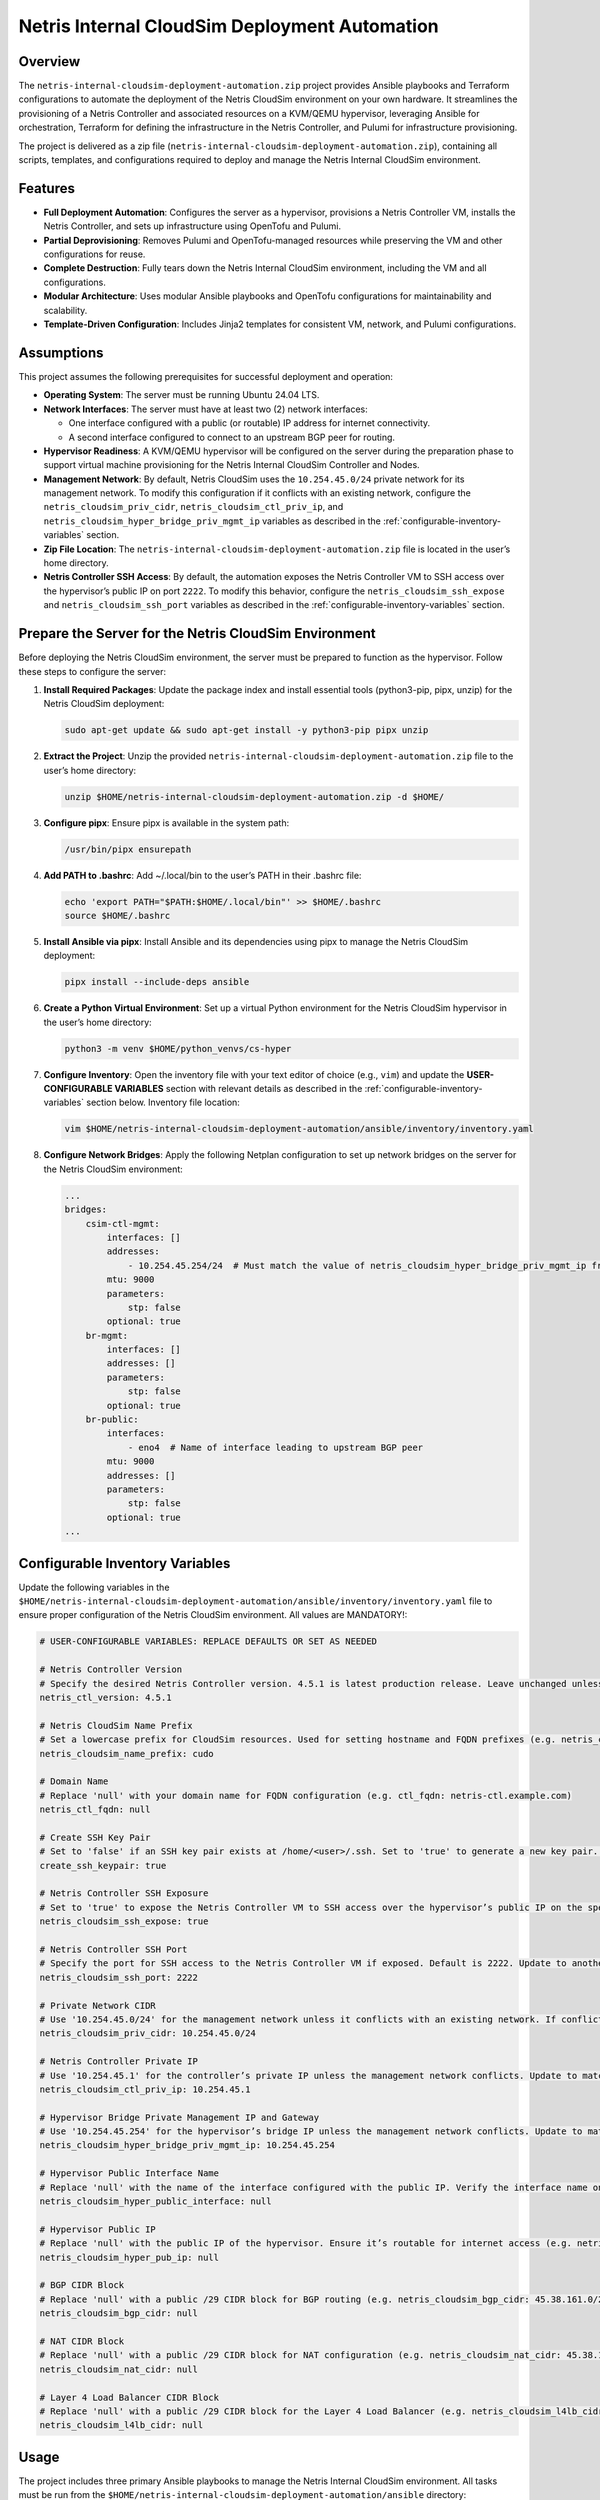 =====================================
Netris Internal CloudSim Deployment Automation
=====================================

Overview
========

The ``netris-internal-cloudsim-deployment-automation.zip`` project provides Ansible playbooks and Terraform configurations to automate the deployment of the Netris CloudSim environment on your own hardware. It streamlines the provisioning of a Netris Controller and associated resources on a KVM/QEMU hypervisor, leveraging Ansible for orchestration, Terraform for defining the infrastructure in the Netris Controller, and Pulumi for infrastructure provisioning.

The project is delivered as a zip file (``netris-internal-cloudsim-deployment-automation.zip``), containing all scripts, templates, and configurations required to deploy and manage the Netris Internal CloudSim environment.

Features
========

- **Full Deployment Automation**: Configures the server as a hypervisor, provisions a Netris Controller VM, installs the Netris Controller, and sets up infrastructure using OpenTofu and Pulumi.
- **Partial Deprovisioning**: Removes Pulumi and OpenTofu-managed resources while preserving the VM and other configurations for reuse.
- **Complete Destruction**: Fully tears down the Netris Internal CloudSim environment, including the VM and all configurations.
- **Modular Architecture**: Uses modular Ansible playbooks and OpenTofu configurations for maintainability and scalability.
- **Template-Driven Configuration**: Includes Jinja2 templates for consistent VM, network, and Pulumi configurations.

Assumptions
===========

This project assumes the following prerequisites for successful deployment and operation:

- **Operating System**: The server must be running Ubuntu 24.04 LTS.
- **Network Interfaces**: The server must have at least two (2) network interfaces:

  - One interface configured with a public (or routable) IP address for internet connectivity.
  - A second interface configured to connect to an upstream BGP peer for routing.

- **Hypervisor Readiness**: A KVM/QEMU hypervisor will be configured on the server during the preparation phase to support virtual machine provisioning for the Netris Internal CloudSim Controller and Nodes.
- **Management Network**: By default, Netris CloudSim uses the ``10.254.45.0/24`` private network for its management network. To modify this configuration if it conflicts with an existing network, configure the ``netris_cloudsim_priv_cidr``, ``netris_cloudsim_ctl_priv_ip``, and ``netris_cloudsim_hyper_bridge_priv_mgmt_ip`` variables as described in the :ref:`configurable-inventory-variables` section.
- **Zip File Location**: The ``netris-internal-cloudsim-deployment-automation.zip`` file is located in the user’s home directory.
- **Netris Controller SSH Access**: By default, the automation exposes the Netris Controller VM to SSH access over the hypervisor’s public IP on port ``2222``. To modify this behavior, configure the ``netris_cloudsim_ssh_expose`` and ``netris_cloudsim_ssh_port`` variables as described in the :ref:`configurable-inventory-variables` section.

.. _prepare-the-server:

Prepare the Server for the Netris CloudSim Environment
=====================================================

Before deploying the Netris CloudSim environment, the server must be prepared to function as the hypervisor. Follow these steps to configure the server:

1. **Install Required Packages**: Update the package index and install essential tools (python3-pip, pipx, unzip) for the Netris CloudSim deployment:

   .. code-block:: bash

      sudo apt-get update && sudo apt-get install -y python3-pip pipx unzip

2. **Extract the Project**: Unzip the provided ``netris-internal-cloudsim-deployment-automation.zip`` file to the user’s home directory:

   .. code-block:: bash

      unzip $HOME/netris-internal-cloudsim-deployment-automation.zip -d $HOME/

3. **Configure pipx**: Ensure pipx is available in the system path:

   .. code-block:: bash

      /usr/bin/pipx ensurepath

4. **Add PATH to .bashrc**: Add ~/.local/bin to the user’s PATH in their .bashrc file:

   .. code-block:: bash

      echo 'export PATH="$PATH:$HOME/.local/bin"' >> $HOME/.bashrc
      source $HOME/.bashrc

5. **Install Ansible via pipx**: Install Ansible and its dependencies using pipx to manage the Netris CloudSim deployment:

   .. code-block:: bash

      pipx install --include-deps ansible

6. **Create a Python Virtual Environment**: Set up a virtual Python environment for the Netris CloudSim hypervisor in the user’s home directory:

   .. code-block:: bash

      python3 -m venv $HOME/python_venvs/cs-hyper

7. **Configure Inventory**: Open the inventory file with your text editor of choice (e.g., ``vim``) and update the **USER-CONFIGURABLE VARIABLES** section with relevant details as described in the :ref:`configurable-inventory-variables` section below. Inventory file location:

   .. code-block:: bash

      vim $HOME/netris-internal-cloudsim-deployment-automation/ansible/inventory/inventory.yaml

8. **Configure Network Bridges**: Apply the following Netplan configuration to set up network bridges on the server for the Netris CloudSim environment:

   .. code-block:: yaml

      ...
      bridges:
          csim-ctl-mgmt:
              interfaces: []
              addresses:
                  - 10.254.45.254/24  # Must match the value of netris_cloudsim_hyper_bridge_priv_mgmt_ip from inventory.yaml
              mtu: 9000
              parameters:
                  stp: false
              optional: true
          br-mgmt:
              interfaces: []
              addresses: []
              parameters:
                  stp: false
              optional: true
          br-public:
              interfaces:
                  - eno4  # Name of interface leading to upstream BGP peer
              mtu: 9000
              addresses: []
              parameters:
                  stp: false
              optional: true
      ...

.. _configurable-inventory-variables:

Configurable Inventory Variables
================================

Update the following variables in the ``$HOME/netris-internal-cloudsim-deployment-automation/ansible/inventory/inventory.yaml`` file to ensure proper configuration of the Netris CloudSim environment. All values are MANDATORY!:

.. code-block:: yaml

   # USER-CONFIGURABLE VARIABLES: REPLACE DEFAULTS OR SET AS NEEDED

   # Netris Controller Version
   # Specify the desired Netris Controller version. 4.5.1 is latest production release. Leave unchanged unless requested by Netris staff (e.g. netris_ctl_version: 4.5.1)
   netris_ctl_version: 4.5.1

   # Netris CloudSim Name Prefix
   # Set a lowercase prefix for CloudSim resources. Used for setting hostname and FQDN prefixes (e.g. netris_cloudsim_name_prefix: netris)
   netris_cloudsim_name_prefix: cudo

   # Domain Name
   # Replace 'null' with your domain name for FQDN configuration (e.g. ctl_fqdn: netris-ctl.example.com)
   netris_ctl_fqdn: null

   # Create SSH Key Pair
   # Set to 'false' if an SSH key pair exists at /home/<user>/.ssh. Set to 'true' to generate a new key pair. Possible values: true | false (e.g. create_ssh_keypair: false)
   create_ssh_keypair: true

   # Netris Controller SSH Exposure
   # Set to 'true' to expose the Netris Controller VM to SSH access over the hypervisor’s public IP on the specified port (default port 2222). Set to 'false' to disable SSH exposure. Possible values: true | false (e.g. netris_cloudsim_ssh_expose: false)
   netris_cloudsim_ssh_expose: true

   # Netris Controller SSH Port
   # Specify the port for SSH access to the Netris Controller VM if exposed. Default is 2222. Update to another port if needed (e.g. netris_cloudsim_ssh_port: 3333)
   netris_cloudsim_ssh_port: 2222

   # Private Network CIDR
   # Use '10.254.45.0/24' for the management network unless it conflicts with an existing network. If conflicting, choose another private CIDR (e.g. netris_cloudsim_priv_cidr: 10.254.46.0/24)
   netris_cloudsim_priv_cidr: 10.254.45.0/24

   # Netris Controller Private IP
   # Use '10.254.45.1' for the controller’s private IP unless the management network conflicts. Update to match the chosen CIDR (e.g. netris_cloudsim_ctl_priv_ip: 10.254.46.1)
   netris_cloudsim_ctl_priv_ip: 10.254.45.1

   # Hypervisor Bridge Private Management IP and Gateway
   # Use '10.254.45.254' for the hypervisor’s bridge IP unless the management network conflicts. Update to match the chosen CIDR (e.g. netris_cloudsim_hyper_bridge_priv_mgmt_ip: 10.254.46.254)
   netris_cloudsim_hyper_bridge_priv_mgmt_ip: 10.254.45.254

   # Hypervisor Public Interface Name
   # Replace 'null' with the name of the interface configured with the public IP. Verify the interface name on your server (e.g. netris_cloudsim_hyper_public_interface: eth0)
   netris_cloudsim_hyper_public_interface: null

   # Hypervisor Public IP
   # Replace 'null' with the public IP of the hypervisor. Ensure it’s routable for internet access (e.g. netris_cloudsim_hyper_pub_ip: 216.172.128.201)
   netris_cloudsim_hyper_pub_ip: null

   # BGP CIDR Block
   # Replace 'null' with a public /29 CIDR block for BGP routing (e.g. netris_cloudsim_bgp_cidr: 45.38.161.0/29)
   netris_cloudsim_bgp_cidr: null

   # NAT CIDR Block
   # Replace 'null' with a public /29 CIDR block for NAT configuration (e.g. netris_cloudsim_nat_cidr: 45.38.161.8/29)
   netris_cloudsim_nat_cidr: null

   # Layer 4 Load Balancer CIDR Block
   # Replace 'null' with a public /29 CIDR block for the Layer 4 Load Balancer (e.g. netris_cloudsim_l4lb_cidr: 45.38.161.16/29)
   netris_cloudsim_l4lb_cidr: null

Usage
=====

The project includes three primary Ansible playbooks to manage the Netris Internal CloudSim environment. All tasks must be run from the ``$HOME/netris-internal-cloudsim-deployment-automation/ansible`` directory:

1. **Deploy the Environment**: Deploys the full NETRIS Internal CloudSim environment, including hypervisor preparation, VM provisioning, NETRIS Controller installation, and infrastructure setup via Terraform and Pulumi. Upon completion, the script outputs essential access details, such as the NETRIS CloudSim URL, username, and password, to the terminal for convenient reference:

   .. code-block:: bash

      cd $HOME/netris-internal-cloudsim-deployment-automation/ansible
      ansible-playbook netris-internal-cloudsim-env/deploy_netris_internal_cloudsim.yaml

2. **Deprovision to Baseline**: Removes Pulumi and Terraform-managed resources, preserving the VM and other configurations for reuse:

   .. code-block:: bash

      cd $HOME/netris-internal-cloudsim-deployment-automation/ansible
      ansible-playbook netris-internal-cloudsim-env/deprovision_netris_internal_cloudsim.yaml

3. **Destroy the Environment**: Completely removes the Netris Internal CloudSim environment, including the VM and all configurations:

   .. code-block:: bash

      cd $HOME/netris-internal-cloudsim-deployment-automation/ansible
      ansible-playbook netris-internal-cloudsim-env/destroy_netris_internal_cloudsim.yaml

Support
=======

For assistance, contact Netris support at `support@netris.io <mailto:support@netris.io>`_, consult the Netris documentation at `netris.ai/docs <https://netris.ai/docs>`_, or join our Slack community at `netris.io/slack <https://netris.io/slack>`_ for real-time help.

Contributing
============

This project is tailored for a specific end customer and is not open to public contributions. For modifications, contact the Netris support team at `support@netris.io <mailto:support@netris.io>`_.

Project Status
==============

This project is actively maintained for Netris Internal CloudSim deployments. Updates will be provided to the end customers as needed.
